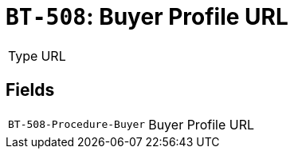 = `BT-508`: Buyer Profile URL
:navtitle: Business Terms

[horizontal]
Type:: URL

== Fields
[horizontal]
  `BT-508-Procedure-Buyer`:: Buyer Profile URL
